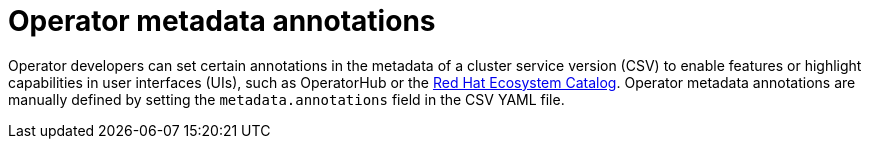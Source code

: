 // Module included in the following assemblies:
//
// * operators/operator_sdk/osdk-generating-csvs.adoc

[id="osdk-csv-manual-annotations_{context}"]
= Operator metadata annotations

Operator developers can set certain annotations in the metadata of a cluster service version (CSV) to enable features or highlight capabilities in user interfaces (UIs), such as OperatorHub or the link:https://catalog.redhat.com/software/search?deployed_as=Operator[Red Hat Ecosystem Catalog]. Operator metadata annotations are manually defined by setting the `metadata.annotations` field in the CSV YAML file.
